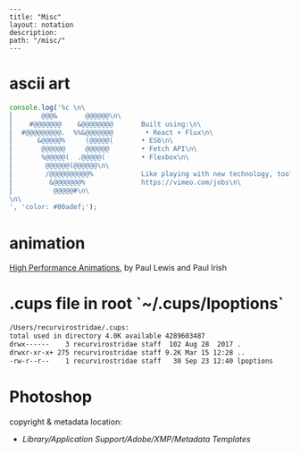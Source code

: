 #+OPTIONS: toc:nil -:nil H:6 ^:nil
#+EXCLUDE_TAGS: noexport
#+BEGIN_EXAMPLE
---
title: "Misc"
layout: notation
description:
path: "/misc/"
---
#+END_EXAMPLE

* ascii art

#+BEGIN_SRC js
console.log('%c \n\
⎜       @@@&       @@@@@@\n\
⎜    #@@@@@@@    &@@@@@@@@       Built using:\n\
⎜  #@@@@@@@@@.  %%&@@@@@@@        • React + Flux\n\
⎜      &@@@@@%     (@@@@@(       • ES6\n\
⎜       @@@@@@     @@@@@@        • Fetch API\n\
⎜       %@@@@@(  .@@@@@(         • Flexbox\n\
⎜        @@@@@@(@@@@@@\n\
⎜        /@@@@@@@@@@%            Like playing with new technology, too?\n\
⎜         &@@@@@@@%              https://vimeo.com/jobs\n\
⎜          @@@@@#\n\
\n\
', 'color: #00adef;');
#+END_SRC

#+RESULTS:
#+begin_example
%c
⎜       @@@&       @@@@@@
⎜    #@@@@@@@    &@@@@@@@@       Built using:
⎜  #@@@@@@@@@.  %&@@@@@@@        • React + Flux
⎜      &@@@@@%     (@@@@@(       • ES6
⎜       @@@@@@     @@@@@@        • Fetch API
⎜       %@@@@@(  .@@@@@(         • Flexbox
⎜        @@@@@@(@@@@@@
⎜        /@@@@@@@@@@%            Like playing with new technology, too?
⎜         &@@@@@@@%              https://vimeo.com/jobs
⎜          @@@@@#

 color: #00adef;
undefined
#+end_example

* animation

[[https://www.html5rocks.com/en/tutorials/speed/high-performance-animations/][High Performance Animations]], by Paul Lewis and Paul Irish

* .cups file in root `~/.cups/lpoptions`


#+BEGIN_SRC sh
  /Users/recurvirostridae/.cups:
  total used in directory 4.0K available 4289603487
  drwx------    3 recurvirostridae staff  102 Aug 28  2017 .
  drwxr-xr-x+ 275 recurvirostridae staff 9.2K Mar 15 12:28 ..
  -rw-r--r--    1 recurvirostridae staff   30 Sep 23 12:40 lpoptions
#+END_SRC

* Photoshop

copyright & metadata location:

- /Library/Application Support/Adobe/XMP/Metadata Templates/
